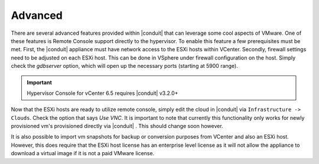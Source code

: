 Advanced
^^^^^^^^

There are several advanced features provided within |conduit| that can leverage some cool aspects of VMware. One of these features is Remote Console support directly to the hypervisor. To enable this feature a few prerequisites must be met. First, the |conduit| appliance must have network access to the ESXi hosts within VCenter. Secondly, firewall settings need to be adjusted on each ESXi host. This can be done in VSphere under firewall configuration on the host. Simply check the `gdbserver` option, which will open up the necessary ports (starting at 5900 range).

.. IMPORTANT:: Hypervisor Console for vCenter 6.5 requires |conduit| v3.2.0+

Now that the ESXi hosts are ready to utilize remote console, simply edit the cloud in |conduit| via ``Infrastructure -> Clouds``. Check the option that says `Use VNC`. It is important to note that currently this functionality only works for newly provisioned vm's provisioned directly via |conduit| . This should change soon however.

It is also possible to import vm snapshots for backup or conversion purposes from VCenter and also an ESXi host. However, this does require that the ESXi host license has an enterprise level license as it will not allow the appliance to download a virtual image if it is not a paid VMware license.
